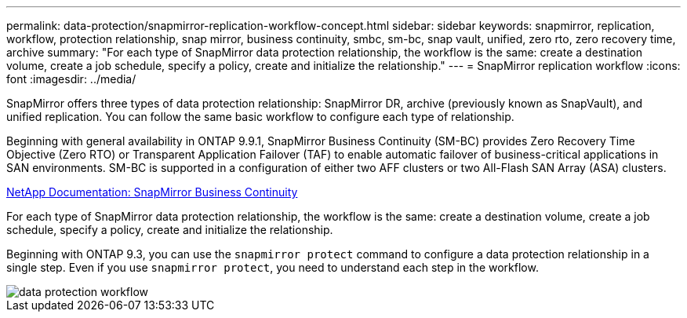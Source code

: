 ---
permalink: data-protection/snapmirror-replication-workflow-concept.html
sidebar: sidebar
keywords: snapmirror, replication, workflow, protection relationship, snap mirror, business continuity, smbc, sm-bc, snap vault, unified, zero rto, zero recovery time, archive
summary: "For each type of SnapMirror data protection relationship, the workflow is the same: create a destination volume, create a job schedule, specify a policy, create and initialize the relationship."
---
= SnapMirror replication workflow
:icons: font
:imagesdir: ../media/

[.lead]

SnapMirror offers three types of data protection relationship: SnapMirror DR, archive (previously known as SnapVault), and unified replication. You can follow the same basic workflow to configure each type of relationship.

Beginning with general availability in ONTAP 9.9.1, SnapMirror Business Continuity (SM-BC) provides Zero Recovery Time Objective (Zero RTO) or Transparent Application Failover (TAF) to enable automatic failover of business-critical applications in SAN environments. SM-BC is supported in a configuration of either two AFF clusters or two All-Flash SAN Array (ASA) clusters.

https://docs.netapp.com/us-en/ontap/smbc[NetApp Documentation: SnapMirror Business Continuity]

For each type of SnapMirror data protection relationship, the workflow is the same: create a destination volume, create a job schedule, specify a policy, create and initialize the relationship.

Beginning with ONTAP 9.3, you can use the `snapmirror protect` command to configure a data protection relationship in a single step. Even if you use `snapmirror protect`, you need to understand each step in the workflow.

image::../media/data-protection-workflow.gif[]

// 08 DEC 2021, BURT 1430515

